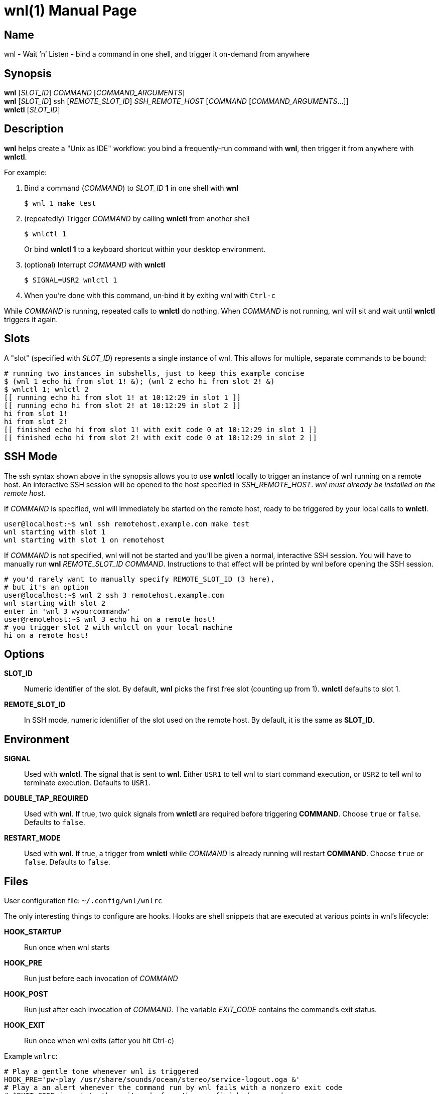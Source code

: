= wnl(1)
:doctype: manpage
:manname: wnl
:manpurpose: Wait ’n’ Listen - bind a command in one shell, and trigger it on-demand from anywhere
:man-linkstyle: pass:[blue R w w]
// :release-version: 2.0.23
:man source: wnl
:manmanual:

== Synopsis

*wnl* [_SLOT_ID_] _COMMAND_ [_COMMAND_ARGUMENTS_] +
*wnl* [_SLOT_ID_] ssh [_REMOTE_SLOT_ID_] _SSH_REMOTE_HOST_ [_COMMAND_ [_COMMAND_ARGUMENTS_...]]                              +
*wnlctl* [_SLOT_ID_] +

== Description

*wnl* helps create a "Unix as IDE" workflow: you bind a frequently-run command with *wnl*, then trigger it from anywhere with *wnlctl*.

For example:

. Bind a command (_COMMAND_) to _SLOT_ID_ *1* in one shell with *wnl* +

 $ wnl 1 make test

. (repeatedly) Trigger _COMMAND_ by calling *wnlctl* from another shell +

 $ wnlctl 1
+
Or bind *wnlctl 1* to a keyboard shortcut within your desktop environment.

. (optional) Interrupt _COMMAND_ with *wnlctl*

 $ SIGNAL=USR2 wnlctl 1

. When you’re done with this command, un‐bind it by exiting wnl with `Ctrl‐c`

While _COMMAND_ is running, repeated calls to *wnlctl* do nothing. When _COMMAND_ is not running, wnl will sit and wait until *wnlctl* triggers it again.

== Slots

A "slot" (specified with _SLOT_ID_) represents a single instance of wnl.
This allows for multiple, separate commands to be bound:

....
# running two instances in subshells, just to keep this example concise
$ (wnl 1 echo hi from slot 1! &); (wnl 2 echo hi from slot 2! &)
$ wnlctl 1; wnlctl 2
[[ running echo hi from slot 1! at 10:12:29 in slot 1 ]]
[[ running echo hi from slot 2! at 10:12:29 in slot 2 ]]
hi from slot 1!
hi from slot 2!
[[ finished echo hi from slot 1! with exit code 0 at 10:12:29 in slot 1 ]]
[[ finished echo hi from slot 2! with exit code 0 at 10:12:29 in slot 2 ]]
....

== SSH Mode

The ssh syntax shown above in the synopsis allows you to use *wnlctl* locally to trigger an instance of wnl
running on a remote host. An interactive SSH session will be opened to the host specified in _SSH_REMOTE_HOST_.
_wnl must already be installed on the remote host._

If _COMMAND_ is specified, wnl will immediately be started on the remote host, ready to be triggered by your local calls to *wnlctl*.

....
user@localhost:~$ wnl ssh remotehost.example.com make test
wnl starting with slot 1
wnl starting with slot 1 on remotehost
....

If _COMMAND_ is not specified, wnl will not be started and you'll be given a normal, interactive SSH session. You will have to manually run *wnl* _REMOTE_SLOT_ID COMMAND_. Instructions to that effect will be printed by wnl before opening the SSH session.

....
# you'd rarely want to manually specify REMOTE_SLOT_ID (3 here),
# but it's an option
user@localhost:~$ wnl 2 ssh 3 remotehost.example.com
wnl starting with slot 2
enter in 'wnl 3 wyourcommandw'
user@remotehost:~$ wnl 3 echo hi on a remote host!
# you trigger slot 2 with wnlctl on your local machine
hi on a remote host!
....

== Options

*SLOT_ID*::
  Numeric identifier of the slot. By default, *wnl* picks the first free slot (counting up from 1). *wnlctl* defaults to slot 1.

*REMOTE_SLOT_ID*::
  In SSH mode, numeric identifier of the slot used on the remote host. By default, it is the same as *SLOT_ID*.

== Environment

*SIGNAL*::
  Used with *wnlctl*. The signal that is sent to *wnl*. Either `USR1` to tell wnl to start command execution, or `USR2` to tell wnl to terminate execution. Defaults to `USR1`.

*DOUBLE_TAP_REQUIRED*::
  Used with *wnl*. If true, two quick signals from *wnlctl* are required before triggering *COMMAND*. Choose `true` or `false`. Defaults to `false`.

*RESTART_MODE*::
Used with *wnl*. If true, a trigger from *wnlctl* while _COMMAND_ is already running will restart *COMMAND*. Choose `true` or `false`. Defaults to `false`.

== Files

User configuration file: `~/.config/wnl/wnlrc`

The only interesting things to configure are hooks. Hooks are shell snippets that are executed at various points in wnl's lifecycle:

*HOOK_STARTUP*::
  Run once when wnl starts

*HOOK_PRE*::
  Run just before each invocation of _COMMAND_

*HOOK_POST*::
  Run just after each invocation of _COMMAND_. The variable _EXIT_CODE_ contains the command’s exit status.

*HOOK_EXIT*::
  Run once when wnl exits (after you hit Ctrl-c)

Example `wnlrc`:

....
# Play a gentle tone whenever wnl is triggered
HOOK_PRE='pw-play /usr/share/sounds/ocean/stereo/service-logout.oga &'
# Play a an alert whenever the command run by wnl fails with a nonzero exit code
# $EXIT_CODE is set to the exit code from the now-finished command
HOOK_POST='test "$EXIT_CODE" -eq 0 || pw-play /usr/share/sounds/oxygen/stereo/message-connectivity-error.ogg &'
# ANSI color/formatting codes are available in $FMT_* variables
HOOK_EXIT='echo "$FMT_GREEN$FMT_BOLD"; cowsay thanks for using wnl; echo "$FMT_NORMAL"'
....

== Examples
. Run tests in the next free slot: +

 $ wnl make test

. Trigger slot 1 (for example, bound to Ctrl-F1 in your desktop environment): +

 $ wnlctl 1

. Abort the command in slot 1 (for example, bound to Ctrl-Shift-F1 in your desktop environment): +

 $ SIGNAL=USR2 wnlctl 1

== See Also

xref:entr.1[entr(1)] — another Unix-as-IDE tool

== Bugs

Report bugs at https://codeberg.org/jcgl/wnl/issues or email mailto:j@cgl.sh[]
